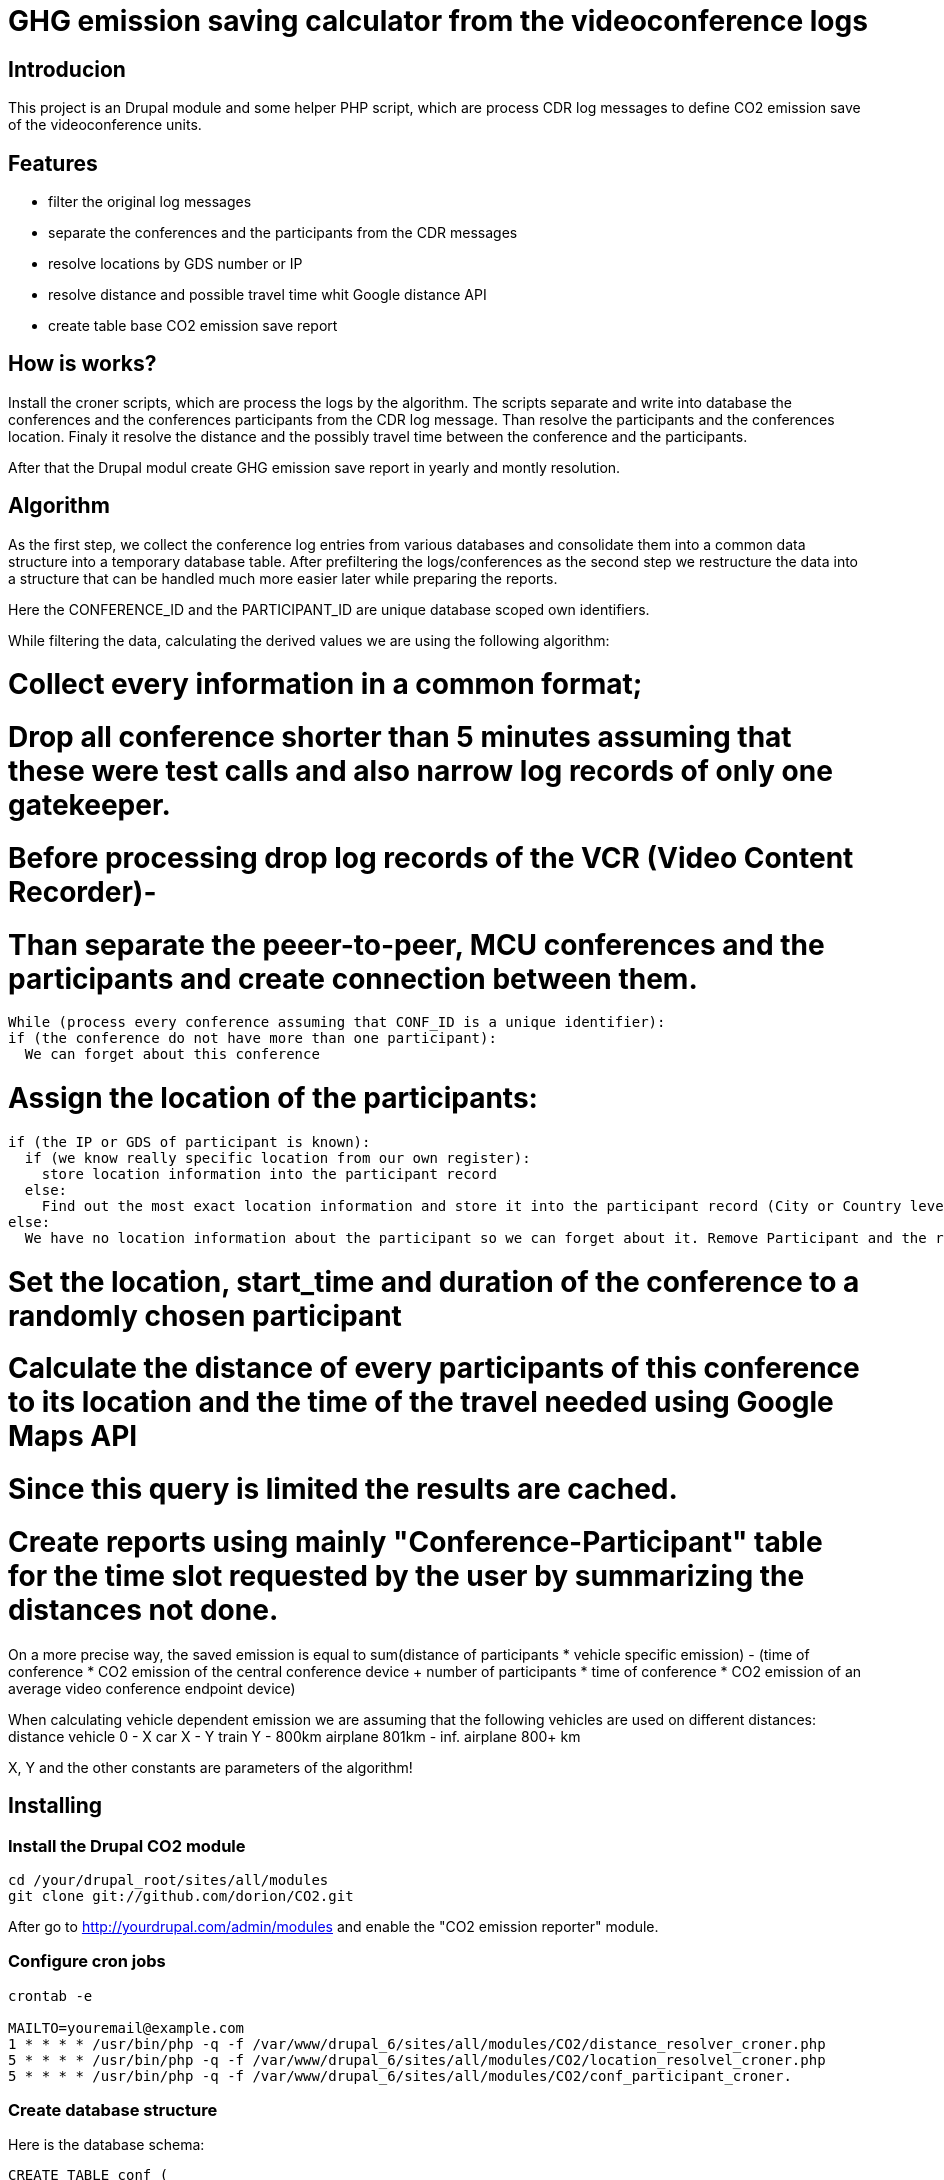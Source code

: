 = GHG emission saving calculator from the videoconference logs

== Introducion

This project is an Drupal module and some helper PHP script, which are process CDR log messages to define CO2 emission save of the videoconference units.

== Features

* filter the original log messages
* separate the conferences and the participants from the CDR messages
* resolve locations by GDS number or IP
* resolve distance and possible travel time whit Google distance API
* create table base CO2 emission save report

== How is works?

Install the croner scripts, which are process the logs by the algorithm. The scripts separate and write into database the conferences and the conferences participants from the CDR log message. Than resolve the participants and the conferences location. Finaly it resolve the distance and the possibly travel time between the conference and the participants.

After that the Drupal modul create GHG emission save report in yearly and montly resolution.

== Algorithm

As the first step, we collect the conference log entries from various databases and consolidate them into a common data structure into a temporary database table.
After prefiltering the logs/conferences as the second step we restructure the data into a structure that can be handled much more easier later while preparing the reports.

Here the CONFERENCE_ID and the PARTICIPANT_ID are unique database scoped own identifiers.

While filtering the data, calculating the derived values we are using the following algorithm:

# Collect every information in a common format;
# Drop all conference shorter than 5 minutes assuming that these were test calls and also narrow log records of only one gatekeeper.
# Before processing drop log records of the VCR (Video Content Recorder)-
# Than separate the peeer-to-peer, MCU conferences and the participants and create connection between them.
  While (process every conference assuming that CONF_ID is a unique identifier):
  if (the conference do not have more than one participant):
    We can forget about this conference

# Assign the location of the participants:
    if (the IP or GDS of participant is known):
      if (we know really specific location from our own register):
        store location information into the participant record
      else:
        Find out the most exact location information and store it into the participant record (City or Country level information depending on the source: IP or GDS)
    else:
      We have no location information about the participant so we can forget about it. Remove Participant and the related Confernece-Participant connection from the database

# Set the location, start_time and duration of the conference to a randomly chosen participant
# Calculate the distance of every participants of this conference to its location and the time of the travel needed using Google Maps API
# Since this query is limited the results are cached.
# Create reports using mainly "Conference-Participant" table for the time slot requested by the user by summarizing the distances not done.

On a more precise way, the saved emission is equal to sum(distance of participants * vehicle specific emission) - (time of conference * CO2 emission of the central conference device + number of participants * time of conference *  CO2 emission of an average video conference endpoint device)

When calculating vehicle dependent emission we are assuming that the following vehicles are used on different distances:
distance vehicle
0 - X car
X - Y train
Y - 800km airplane
801km - inf. airplane 800+ km

X, Y and the other constants are parameters of the algorithm!

== Installing

=== Install the Drupal CO2 module

----------
cd /your/drupal_root/sites/all/modules
git clone git://github.com/dorion/CO2.git
----------

After go to http://yourdrupal.com/admin/modules and enable the "CO2 emission reporter" module.

=== Configure cron jobs
----------
crontab -e

MAILTO=youremail@example.com
1 * * * * /usr/bin/php -q -f /var/www/drupal_6/sites/all/modules/CO2/distance_resolver_croner.php
5 * * * * /usr/bin/php -q -f /var/www/drupal_6/sites/all/modules/CO2/location_resolvel_croner.php
5 * * * * /usr/bin/php -q -f /var/www/drupal_6/sites/all/modules/CO2/conf_participant_croner.
----------

=== Create database structure

Here is the database schema:

----------
CREATE TABLE conf (
  cid int(10) unsigned NOT NULL AUTO_INCREMENT COMMENT 'Konferencia új ID-ja',
  start_datetime datetime DEFAULT NULL COMMENT 'A konferencia kezdő időpontja',
  duration int(10) unsigned DEFAULT NULL COMMENT 'A konferencia hossza óra:perc:másodperc',
  latitude double DEFAULT NULL COMMENT 'Szélességi koordináta',
  longitude double DEFAULT NULL COMMENT 'Hosszúsági koordináta',
  PRIMARY KEY (cid)
) ENGINE=InnoDB  DEFAULT CHARSET=utf8 COLLATE=utf8_unicode_ci;

-- --------------------------------------------------------
CREATE TABLE conf_part_trans (
  cid int(10) unsigned NOT NULL,
  pid int(10) unsigned NOT NULL,
  distance double unsigned DEFAULT NULL,
  period int(10) unsigned DEFAULT NULL,
  PRIMARY KEY (cid,pid)
) ENGINE=InnoDB  DEFAULT CHARSET=utf8 COLLATE=utf8_unicode_ci;

-- --------------------------------------------------------
CREATE TABLE participant (
  pid int(10) unsigned NOT NULL AUTO_INCREMENT COMMENT 'A résztvevő azonosítója',
  GDS varchar(20) COLLATE utf8_hungarian_ci DEFAULT NULL COMMENT 'GDS szám ha van',
  IP varchar(100) COLLATE utf8_hungarian_ci DEFAULT NULL COMMENT 'IP ha van',
  latitude double DEFAULT NULL COMMENT 'Szélességi koordináta',
  longitude double DEFAULT NULL COMMENT 'Hosszúsági koordináta',
  PRIMARY KEY (pid)
) ENGINE=InnoDB  DEFAULT CHARSET=utf8 COLLATE=utf8_unicode_ci;

-- --------------------------------------------------------
CREATE TABLE temp_log (
  ID int(10) unsigned NOT NULL AUTO_INCREMENT,
  conf_id varchar(100) COLLATE utf8_unicode_ci NOT NULL,
  start_datetime datetime NOT NULL,
  duration int(10) unsigned NOT NULL COMMENT 'Duration in second',
  caller_GDS varchar(100) COLLATE utf8_unicode_ci DEFAULT NULL,
  called_GDS varchar(100) COLLATE utf8_unicode_ci DEFAULT NULL,
  caller_IP varchar(100) COLLATE utf8_unicode_ci DEFAULT NULL,
  called_IP varchar(100) COLLATE utf8_unicode_ci DEFAULT NULL,
  PRIMARY KEY (ID)
) ENGINE=MyISAM  DEFAULT CHARSET=utf8 COLLATE=utf8_hungarian_ci AUTO_INCREMENT=192 ;

----------

== Implementation Remarks

* The CO2 calculator implemented in http://php.net[PHP] and http://api.drupal.org[Drupal API]
* Powerful database back-end on http://www.mysql.com[MySQL]
* Location resolving by IP with http://freegeoip.net[Free geoIP]
* Destination and travel time resolving with http://code.google.com/intl/hu-HU/apis/maps/documentation/distancematrix/[The Google Distance Matrix API]
